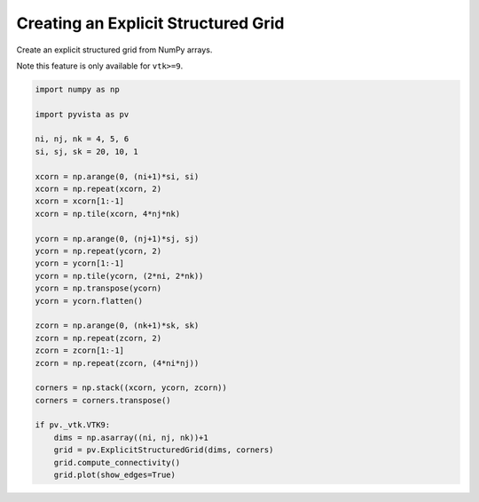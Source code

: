
.. DO NOT EDIT.
.. THIS FILE WAS AUTOMATICALLY GENERATED BY SPHINX-GALLERY.
.. TO MAKE CHANGES, EDIT THE SOURCE PYTHON FILE:
.. "examples/00-load/create-explicit-structured-grid.py"
.. LINE NUMBERS ARE GIVEN BELOW.

.. only:: html

    .. note::
        :class: sphx-glr-download-link-note

        Click :ref:`here <sphx_glr_download_examples_00-load_create-explicit-structured-grid.py>`
        to download the full example code

.. rst-class:: sphx-glr-example-title

.. _sphx_glr_examples_00-load_create-explicit-structured-grid.py:


.. _ref_create_explicit_structured_grid:

Creating an Explicit Structured Grid
~~~~~~~~~~~~~~~~~~~~~~~~~~~~~~~~~~~~

Create an explicit structured grid from NumPy arrays.

Note this feature is only available for ``vtk>=9``.

.. GENERATED FROM PYTHON SOURCE LINES 12-45



.. image-sg:: /examples/00-load/images/sphx_glr_create-explicit-structured-grid_001.png
   :alt: create explicit structured grid
   :srcset: /examples/00-load/images/sphx_glr_create-explicit-structured-grid_001.png
   :class: sphx-glr-single-img





.. code-block:: default


    import numpy as np

    import pyvista as pv

    ni, nj, nk = 4, 5, 6
    si, sj, sk = 20, 10, 1

    xcorn = np.arange(0, (ni+1)*si, si)
    xcorn = np.repeat(xcorn, 2)
    xcorn = xcorn[1:-1]
    xcorn = np.tile(xcorn, 4*nj*nk)

    ycorn = np.arange(0, (nj+1)*sj, sj)
    ycorn = np.repeat(ycorn, 2)
    ycorn = ycorn[1:-1]
    ycorn = np.tile(ycorn, (2*ni, 2*nk))
    ycorn = np.transpose(ycorn)
    ycorn = ycorn.flatten()

    zcorn = np.arange(0, (nk+1)*sk, sk)
    zcorn = np.repeat(zcorn, 2)
    zcorn = zcorn[1:-1]
    zcorn = np.repeat(zcorn, (4*ni*nj))

    corners = np.stack((xcorn, ycorn, zcorn))
    corners = corners.transpose()

    if pv._vtk.VTK9:
        dims = np.asarray((ni, nj, nk))+1
        grid = pv.ExplicitStructuredGrid(dims, corners)
        grid.compute_connectivity()
        grid.plot(show_edges=True)


.. rst-class:: sphx-glr-timing

   **Total running time of the script:** ( 0 minutes  2.559 seconds)


.. _sphx_glr_download_examples_00-load_create-explicit-structured-grid.py:


.. only :: html

 .. container:: sphx-glr-footer
    :class: sphx-glr-footer-example



  .. container:: sphx-glr-download sphx-glr-download-python

     :download:`Download Python source code: create-explicit-structured-grid.py <create-explicit-structured-grid.py>`



  .. container:: sphx-glr-download sphx-glr-download-jupyter

     :download:`Download Jupyter notebook: create-explicit-structured-grid.ipynb <create-explicit-structured-grid.ipynb>`


.. only:: html

 .. rst-class:: sphx-glr-signature

    `Gallery generated by Sphinx-Gallery <https://sphinx-gallery.github.io>`_
